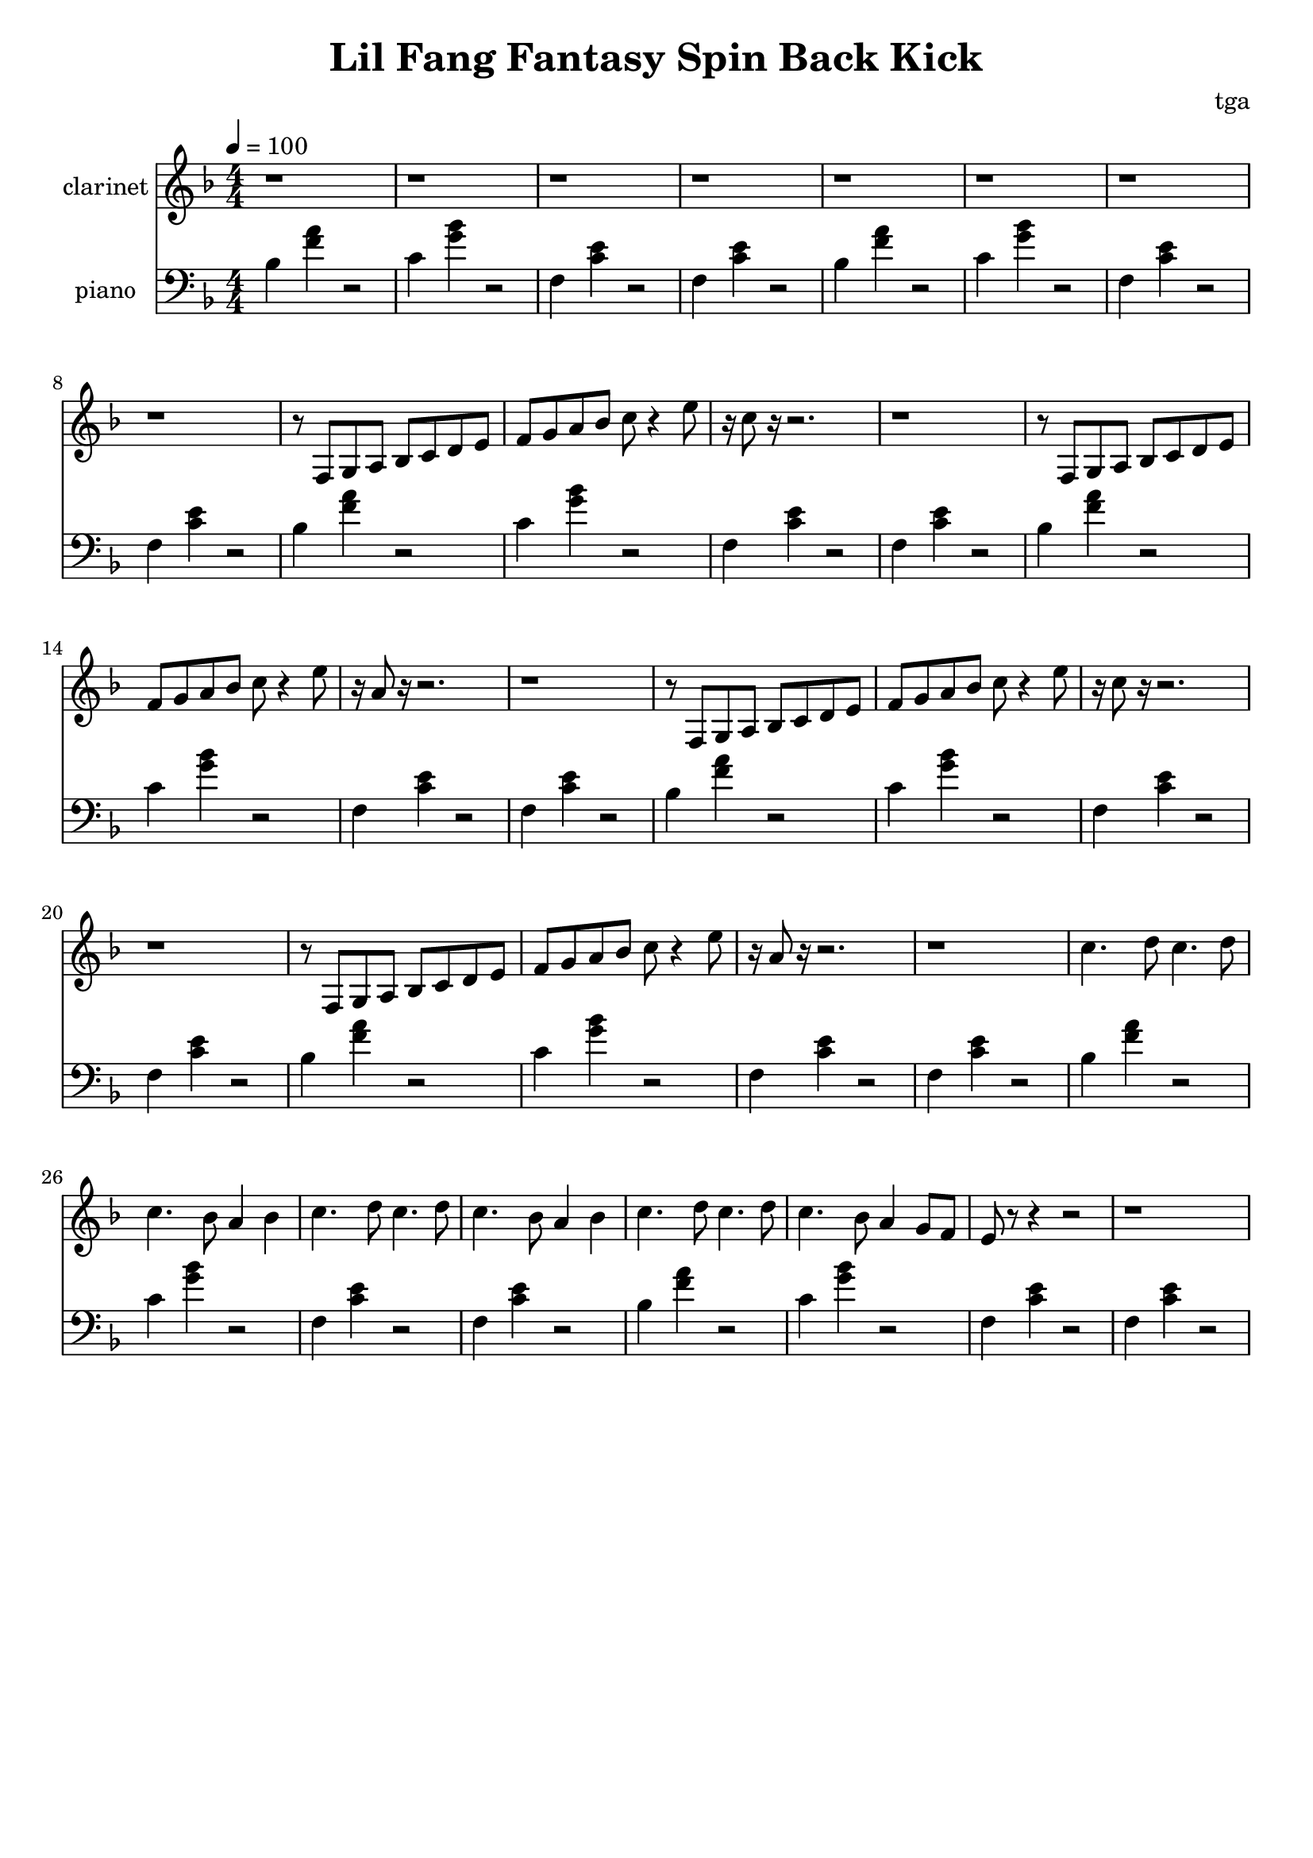 % 小芳秒味旋转后空踢

\version "2.24.4"
\language "english"

\header {
	title = "Lil Fang Fantasy Spin Back Kick"
	composer = "tga"
	tagline = ""
}

global = {
	\key f \major
	\numericTimeSignature
	\time 4/4
	\tempo 4 = 100
}

chordloop = {
	bf,4 <f a>4 r2 |
	c4 <g bf>4 r2 |
	f,4 <c e>4 r2 |
	f,4 <c e>4 r2 |
}

clarinet = \fixed c' {

	\set Staff.instrumentName = "clarinet"
	\set Staff.midiInstrument = "clarinet"
	\clef treble
	\global

	r1 r1 r1 r1
	r1 r1 r1 r1

	r8 f, g, a, bf, c d e |
	f g a bf c' r4 e'8 |
	r16 c'8 r16 r2. |
	r1 |

	r8 f, g, a, bf, c d e |
	f g a bf c' r4 e'8 |
	r16 a8 r16 r2. |
	r1 |

	r8 f, g, a, bf, c d e |
	f g a bf c' r4 e'8 |
	r16 c'8 r16 r2. |
	r1 |

	r8 f, g, a, bf, c d e |
	f g a bf c' r4 e'8 |
	r16 a8 r16 r2. |
	r1 |

	c'4. d'8 c'4. d'8 | c'4. bf8 a4 bf4 |
	c'4. d'8 c'4. d'8 | c'4. bf8 a4 bf4 |
	c'4. d'8 c'4. d'8 | c'4. bf8 a4 g8 f8 |
	e8 r8 r4 r2 | r1 |

}

piano = \fixed c' {

	\set Staff.instrumentName = "piano"
	\set Staff.midiInstrument = "acoustic grand"
	\clef bass
	\global

	\chordloop
	\chordloop

	\chordloop
	\chordloop

	\chordloop
	\chordloop

	\chordloop
	\chordloop

}

\score {
	<<
		\new Staff \clarinet
		\new Staff \piano
	>>
	\layout {}
	\midi {}
}
